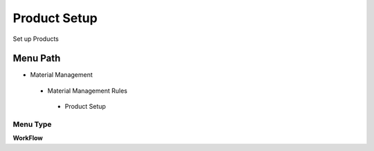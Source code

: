 
.. _functional-guide/menu/productsetup:

=============
Product Setup
=============

Set up Products

Menu Path
=========


* Material Management

 * Material Management Rules

  * Product Setup

Menu Type
---------
\ **WorkFlow**\ 

